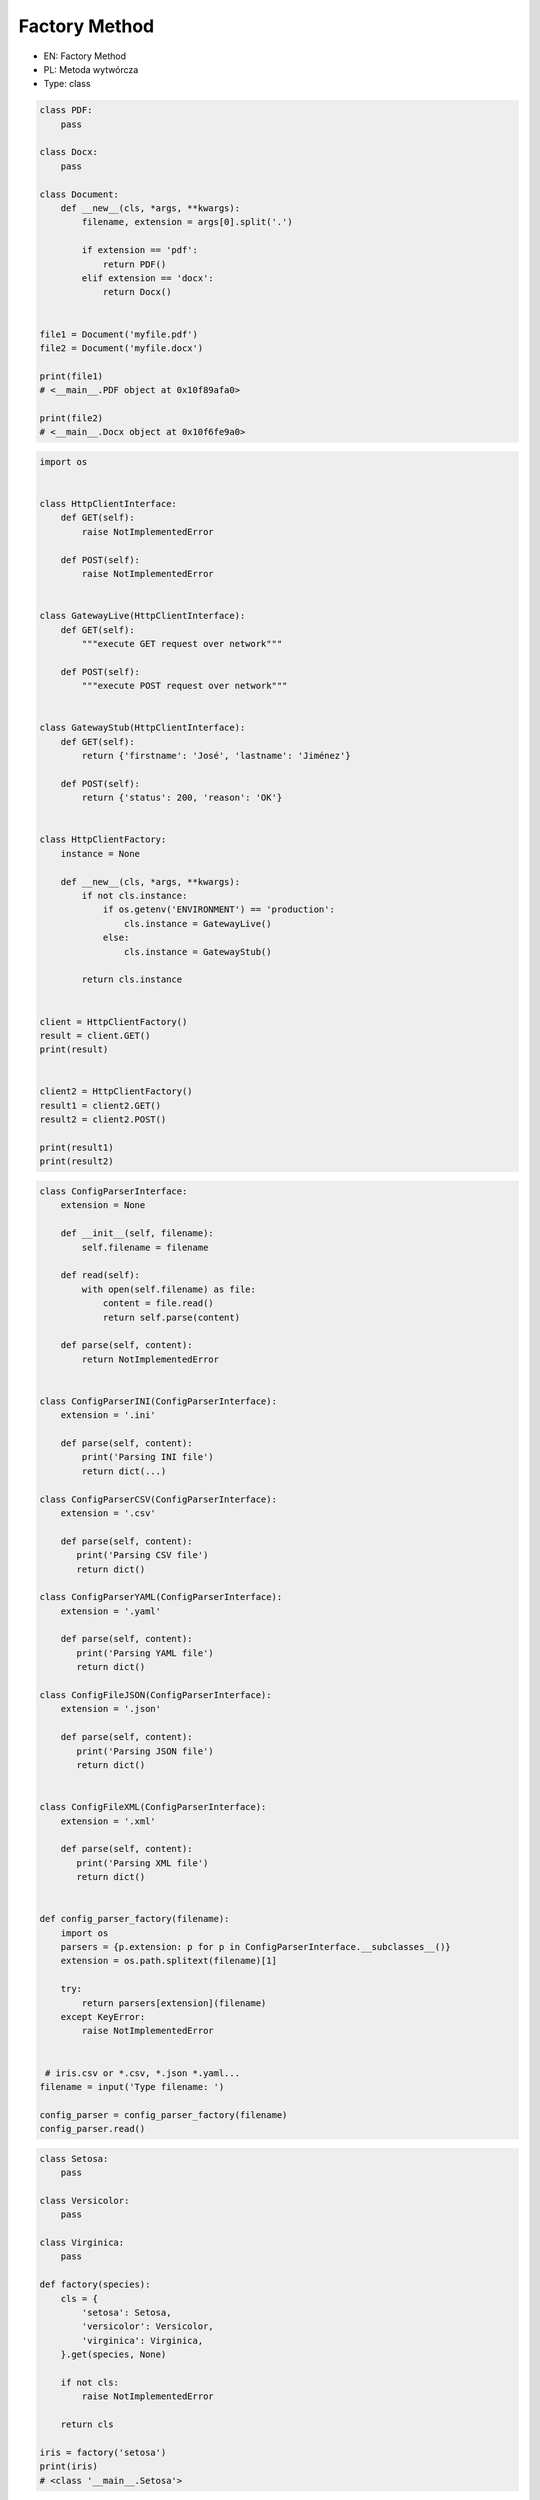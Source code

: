 Factory Method
==============

* EN: Factory Method
* PL: Metoda wytwórcza
* Type: class

.. code-block:: python

    class PDF:
        pass

    class Docx:
        pass

    class Document:
        def __new__(cls, *args, **kwargs):
            filename, extension = args[0].split('.')

            if extension == 'pdf':
                return PDF()
            elif extension == 'docx':
                return Docx()


    file1 = Document('myfile.pdf')
    file2 = Document('myfile.docx')

    print(file1)
    # <__main__.PDF object at 0x10f89afa0>

    print(file2)
    # <__main__.Docx object at 0x10f6fe9a0>

.. code-block:: python

    import os


    class HttpClientInterface:
        def GET(self):
            raise NotImplementedError

        def POST(self):
            raise NotImplementedError


    class GatewayLive(HttpClientInterface):
        def GET(self):
            """execute GET request over network"""

        def POST(self):
            """execute POST request over network"""


    class GatewayStub(HttpClientInterface):
        def GET(self):
            return {'firstname': 'José', 'lastname': 'Jiménez'}

        def POST(self):
            return {'status': 200, 'reason': 'OK'}


    class HttpClientFactory:
        instance = None

        def __new__(cls, *args, **kwargs):
            if not cls.instance:
                if os.getenv('ENVIRONMENT') == 'production':
                    cls.instance = GatewayLive()
                else:
                    cls.instance = GatewayStub()

            return cls.instance


    client = HttpClientFactory()
    result = client.GET()
    print(result)


    client2 = HttpClientFactory()
    result1 = client2.GET()
    result2 = client2.POST()

    print(result1)
    print(result2)

.. code-block:: python

    class ConfigParserInterface:
        extension = None

        def __init__(self, filename):
            self.filename = filename

        def read(self):
            with open(self.filename) as file:
                content = file.read()
                return self.parse(content)

        def parse(self, content):
            return NotImplementedError


    class ConfigParserINI(ConfigParserInterface):
        extension = '.ini'

        def parse(self, content):
            print('Parsing INI file')
            return dict(...)

    class ConfigParserCSV(ConfigParserInterface):
        extension = '.csv'

        def parse(self, content):
           print('Parsing CSV file')
           return dict()

    class ConfigParserYAML(ConfigParserInterface):
        extension = '.yaml'

        def parse(self, content):
           print('Parsing YAML file')
           return dict()

    class ConfigFileJSON(ConfigParserInterface):
        extension = '.json'

        def parse(self, content):
           print('Parsing JSON file')
           return dict()


    class ConfigFileXML(ConfigParserInterface):
        extension = '.xml'

        def parse(self, content):
           print('Parsing XML file')
           return dict()


    def config_parser_factory(filename):
        import os
        parsers = {p.extension: p for p in ConfigParserInterface.__subclasses__()}
        extension = os.path.splitext(filename)[1]

        try:
            return parsers[extension](filename)
        except KeyError:
            raise NotImplementedError


     # iris.csv or *.csv, *.json *.yaml...
    filename = input('Type filename: ')

    config_parser = config_parser_factory(filename)
    config_parser.read()

.. code-block:: python

    class Setosa:
        pass

    class Versicolor:
        pass

    class Virginica:
        pass

    def factory(species):
        cls = {
            'setosa': Setosa,
            'versicolor': Versicolor,
            'virginica': Virginica,
        }.get(species, None)

        if not cls:
            raise NotImplementedError

        return cls

    iris = factory('setosa')
    print(iris)
    # <class '__main__.Setosa'>

.. code-block:: python

    class Setosa:
        pass

    class Versicolor:
        pass

    class Virginica:
        pass

    def factory(species):
        return {
            'setosa': Setosa,
            'versicolor': Versicolor,
            'virginica': Virginica,
        }.get(species, None)

    iris = factory('setosa')
    print(iris)
    # <class '__main__.Setosa'>

.. code-block:: python

    import sys


    class Setosa:
        pass

    class Versicolor:
        pass

    class Virginica:
        pass

    def factory(species):
        try:
            CURRENT_MODULE = sys.modules[__name__]
            return getattr(CURRENT_MODULE, species.capitalize())
        except AttributeError:
            raise NotImplementedError


    iris = factory('setosa')
    print(iris)
    # <class '__main__.Setosa'>

